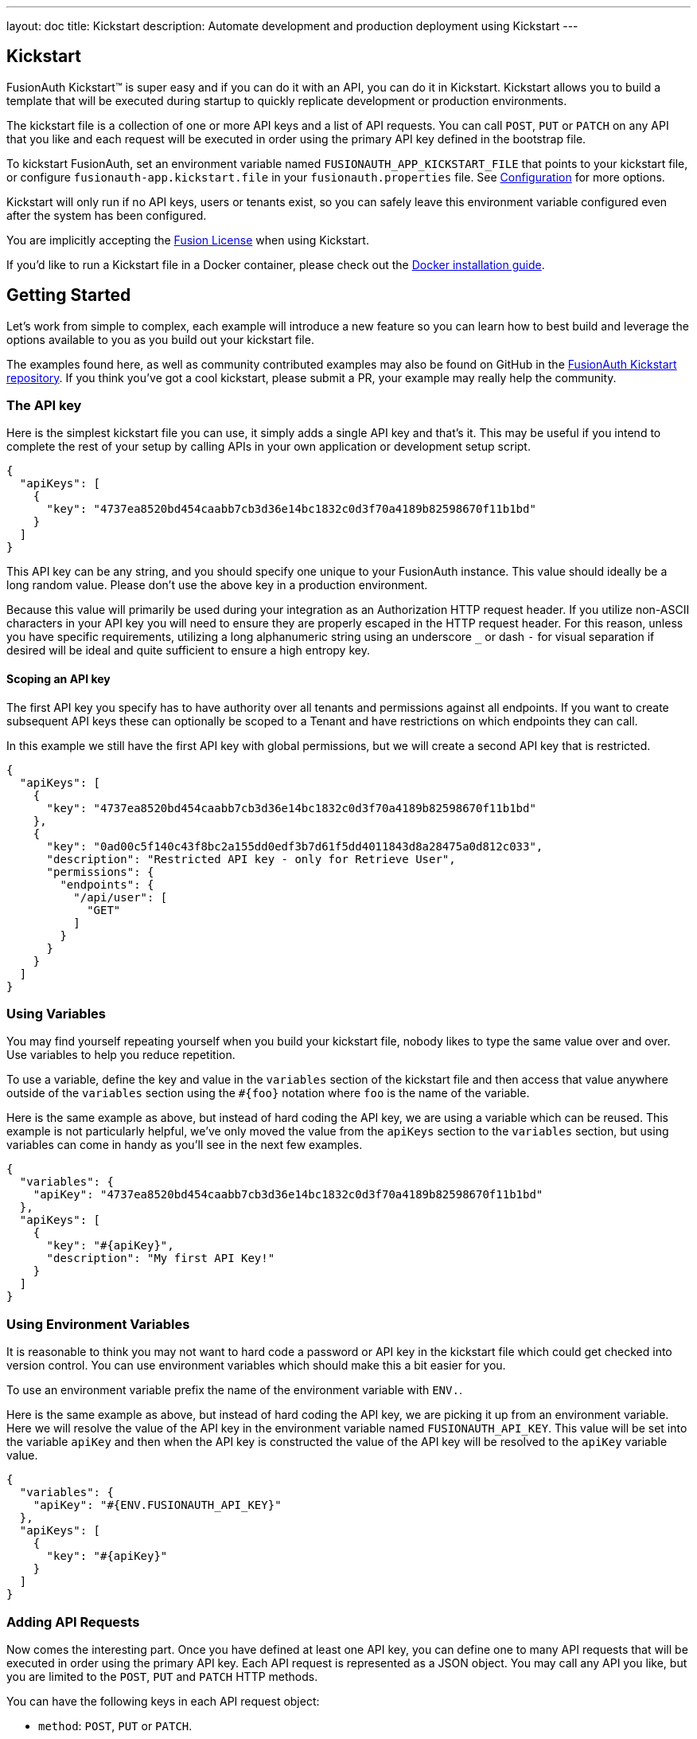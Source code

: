 ---
layout: doc
title: Kickstart
description: Automate development and production deployment using Kickstart
---

== Kickstart

FusionAuth Kickstart&#8482; is super easy and if you can do it with an API, you can do it in Kickstart. Kickstart allows you to build a template that will be executed during startup to quickly replicate development or production environments.

The kickstart file is a collection of one or more API keys and a list of API requests. You can call `POST`, `PUT` or `PATCH` on any API that you like and each request will be executed in order using the primary API key defined in the bootstrap file.

To kickstart FusionAuth, set an environment variable named `FUSIONAUTH_APP_KICKSTART_FILE` that points to your kickstart file, or configure `fusionauth-app.kickstart.file` in your `fusionauth.properties` file. See link:/docs/v1/tech/reference/configuration/[Configuration] for more options.

Kickstart will only run if no API keys, users or tenants exist, so you can safely leave this environment variable configured even after the system has been configured.

You are implicitly accepting the link:/license/[Fusion License] when using Kickstart.

If you'd like to run a Kickstart file in a Docker container, please check out the link:/docs/v1/tech/installation-guide/docker/[Docker installation guide].

== Getting Started

Let's work from simple to complex, each example will introduce a new feature so you can learn how to best build and leverage the options available to you as you build out your kickstart file.

The examples found here, as well as community contributed examples may also be found on GitHub in the https://github.com/FusionAuth/fusionauth-example-kickstart[FusionAuth Kickstart repository]. If you think you've got a cool kickstart, please submit a PR, your example may really help the community.

=== The API key

Here is the simplest kickstart file you can use, it simply adds a single API key and that's it. This may be useful if you intend to complete the rest of your setup by calling APIs in your own application or development setup script.

```json
{
  "apiKeys": [
    {
      "key": "4737ea8520bd454caabb7cb3d36e14bc1832c0d3f70a4189b82598670f11b1bd"
    }
  ]
}
```

This API key can be any string, and you should specify one unique to your FusionAuth instance. This value should ideally be a long random value. Please don't use the above key in a production environment.

Because this value will primarily be used during your integration as an Authorization HTTP request header. If you utilize non-ASCII characters in your API key you will need to ensure they are properly escaped in the HTTP request header. For this reason, unless you have specific requirements, utilizing a long alphanumeric string using an underscore `_` or dash `-` for visual separation if desired will be ideal and quite sufficient to ensure a high entropy key.

==== Scoping an API key

The first API key you specify has to have authority over all tenants and permissions against all endpoints. If you want to create subsequent API keys these can optionally be scoped to a Tenant and have restrictions on which endpoints they can call.

In this example we still have the first API key with global permissions, but we will create a second API key that is restricted.

```json
{
  "apiKeys": [
    {
      "key": "4737ea8520bd454caabb7cb3d36e14bc1832c0d3f70a4189b82598670f11b1bd"
    },
    {
      "key": "0ad00c5f140c43f8bc2a155dd0edf3b7d61f5dd4011843d8a28475a0d812c033",
      "description": "Restricted API key - only for Retrieve User",
      "permissions": {
        "endpoints": {
          "/api/user": [
            "GET"
          ]
        }
      }
    }
  ]
}
```

=== Using Variables

You may find yourself repeating yourself when you build your kickstart file, nobody likes to type the same value over and over. Use variables to help you reduce repetition.

To use a variable, define the key and value in the `variables` section of the kickstart file and then access that value anywhere outside of the `variables` section using the `#{foo}` notation where `foo` is the name of the variable.

Here is the same example as above, but instead of hard coding the API key, we are using a variable which can be reused. This example is not particularly helpful, we've only moved the value from the `apiKeys` section to the `variables` section, but using variables can come in handy as you'll see in the next few examples.

```json
{
  "variables": {
    "apiKey": "4737ea8520bd454caabb7cb3d36e14bc1832c0d3f70a4189b82598670f11b1bd"
  },
  "apiKeys": [
    {
      "key": "#{apiKey}",
      "description": "My first API Key!"
    }
  ]
}
```

=== Using Environment Variables

It is reasonable to think you may not want to hard code a password or API key in the kickstart file which could get checked into version control. You can use environment variables which should make this a bit easier for you.

To use an environment variable prefix the name of the environment variable with `ENV.`.

Here is the same example as above, but instead of hard coding the API key, we are picking it up from an environment variable. Here we will resolve the value of the API key in the environment variable named `FUSIONAUTH_API_KEY`. This value will be set into the variable `apiKey` and then when the API key is constructed the value of the API key will be resolved to the `apiKey` variable value.

```json
{
  "variables": {
    "apiKey": "#{ENV.FUSIONAUTH_API_KEY}"
  },
  "apiKeys": [
    {
      "key": "#{apiKey}"
    }
  ]
}
```

=== Adding API Requests

Now comes the interesting part. Once you have defined at least one API key, you can define one to many API requests that will be executed in order using the primary API key. Each API request is represented as a JSON object. You may call any API you like, but you are limited to the `POST`, `PUT` and `PATCH` HTTP methods.

You can have the following keys in each API request object:

* `method`: `POST`, `PUT` or `PATCH`.
* `url`: the relative URL of API endpoint, such as `/api/user/registration`.
* `tenantId`: a tenant Id. This is useful if you are using a globally scoped API key, have multiple tenants, and are creating an application or other tenant scoped object in one tenant. Otherwise this can be omitted.
* `body`: the JSON object representing the body of the API call.

Here is an example of creating a FusionAuth admin user using the `requests` object array. This example is using the link:/docs/v1/tech/apis/registrations/[Registration API] to create the User and registration in a single request.

You'll notice we are using a special variable that we did not define in the `variables` object. This is one of two reserved variables provided for your convenience.

* `FUSIONAUTH_APPLICATION_ID` - The Id of the FusionAuth application
* `FUSIONAUTH_TENANT_ID` - The Id of the default Tenant which is where the FusionAuth application resides

```json
{
  "variables": {
    "apiKey": "#{ENV.FUSIONAUTH_API_KEY}",
    "adminPassword": "#{ENV.FUSIONAUTH_ADMIN_PASSWORD}"
  },
  "apiKeys": [
    {
      "key": "#{apiKey}"
    }
  ],
  "requests": [
    {
      "method": "POST",
      "url": "/api/user/registration",
      "body": {
        "user": {
          "email": "monica@piedpiper.com",
          "password": "#{adminPassword}",
          "data": {
            "Company": "PiedPiper"
          }
        },
        "registration": {
          "applicationId": "#{FUSIONAUTH_APPLICATION_ID}",
          "roles": [
            "admin"
          ]
        }
      }
    }
  ]
}
```

==== Tenants

If you don't create a tenant using the Tenant API in your kickstart file then you're all set. If you do find yourself creating more than one tenant then you will need to specify the Tenant Id on the API requests.

There is a top level property in the request called `tenantId` and you simply set that value to indicate which Tenant you wish to use.

In this example, we'll create a new application and we'll do it in a second tenant that we create. Because I need to know the `tenantId` I am generating a new UUID using the `#{UUID()}` function call and assigning that value to `secondTenantId`. Now I can re-use this value to create the tenant, and to make the Create Application API request.

This kickstart will create a second tenant named `Aviato` which will contain a single application named `My Cool Application`.

```json
{
  "variables": {
    "apiKey": "#{ENV.FUSIONAUTH_API_KEY}",
    "adminPassword": "#{ENV.FUSIONAUTH_ADMIN_PASSWORD}",
    "secondTenantId": "#{UUID()}"
  },
  "apiKeys": [
    {
      "key": "#{apiKey}"
    }
  ],
  "requests": [
    {
      "method": "POST",
      "url": "/api/tenant/#{secondTenantId}",
      "body": {
        "tenant": {
          "name": "Aviato"
        }
      }
    },
    {
      "method": "POST",
      "url": "/api/application",
      "tenantId": "#{secondTenantId}",
      "body": {
        "application": {
          "name": "My Cool Application"
        }
      }
    }
  ]
}
```

==== Tenants API Keys

An API key may also be configured to be restricted to a single tenant, as implied above. To do this, add the `tenantId` to the API key configuration.

In this example we will modify the restricted API key example from above to further limit it for use with one tenant.

```json
{
  "variables": {
    "secondTenantId": "#{UUID()}"
  },
  "apiKeys": [
    {
      "key": "4737ea8520bd454caabb7cb3d36e14bc1832c0d3f70a4189b82598670f11b1bd"
    },
    {
      "key": "0ad00c5f140c43f8bc2a155dd0edf3b7d61f5dd4011843d8a28475a0d812c033",
      "description": "Restricted API key - only for Retrieve User in Aviato",
      "permissions": {
        "endpoints": {
          "/api/user": [
            "GET"
          ]
        }
      },
      "tenantId": "#{secondTenantId}"
    }
  ],
  "requests": [
    {
      "method": "POST",
      "url": "/api/tenant/#{secondTenantId}",
      "body": {
        "tenant": {
          "name": "Aviato"
        }
      }
    }
  ]
}
```

== Advanced Concepts

=== Modify the default Tenant Id

FusionAuth generates the Id for the default tenant when the database schema is first created. For development and production environments it may be helpful to have a known tenantId for consistency across environments.

You may modify the default Tenant Id in your kickstart file by setting a special variable: `defaultTenantId`. In this example we have set the default Tenant Id to `30663132-6464-6665-3032-326466613934`. This value must be a valid UUID.

The value resolved when using the `FUSIONAUTH_TENANT_ID` variable will reflect this change.

```json
{
  "variables": {
    "defaultTenantId": "30663132-6464-6665-3032-326466613934"
  }
}
```

=== Set your License Id

If you have a paid edition of FusionAuth you will be provided with a License Id. If you would like to set this value during kickstart you will set the value in a top level field called `licenseId`.

In this example I have a license Id of `eb7244dc-5d8e-40cd-a005-70b116fbda31`.
```json
{
  "licenseId": "eb7244dc-5d8e-40cd-a005-70b116fbda31"
}
```

If you are using the community edition, you can omit this field.

=== Settings

[NOTE.since]
====
Available since 1.20.1
====

Kickstart works by making API calls. By default each API request has a read and a connect timeout, and the API call will fail if it does not succeed within the timeout period. 

You can configure these timeouts with a different value. For example, if you have high latency between the FusionAuth instance and its database, you may need to increase these values. In general the default setting should be adequate, but this is also useful for troubleshooting connectivity issues. 

You can do so by creating a toplevel `settings` object, and setting either or both of the `connectTimeout` and `readTimeout` attributes. The value is specified in milliseconds.

Below, both timeouts are set to 7 seconds.

```json
{
  "settings" : {
    "connectTimeout": 7000,
    "readTimeout": 7000
  }
}
```

==== Settings Details

[.api]
[field]#connectTimeout# [type]#[Integer]# [optional]#Optional# [default]#defaults to `5000`#::
The HTTP connect timeout in milliseconds used when connecting to the API.

[field]#readTimeout# [type]#[Integer]# [optional]#Optional# [default]#defaults to `5000`#::
The HTTP read timeout in milliseconds used when connecting to the API.


=== Include Text Files

When making API requests to create an email template or request which may have lengthy values, it may be helpful to separate these values into separate files. The directories shown here are just examples, and you can use your own convention.

To include a text file in your kickstart definition, use the `@{fileName}` syntax where the `fileName` is a relative path from your kickstart file. For this type of include, we handle all line returns and properly JSON escape them for use in a JSON request body.

For example, consider the following directory structure:

```
|- kickstart.json
|- emails/
|  |- setup-password.html
|  |- setup-password.txt
```


In this example we are creating an Email template and reading in the values for the text and html values from files in a sub-directory named emails. Reading files in like this allows you to format your emails nicely and Kickstart will handle the necessary JSON escaping to complete the API request.

```json
{
  "variables": {
    "apiKey": "#{ENV.FUSIONAUTH_API_KEY}"
  },
  "apiKeys": [
    {
      "key": "#{apiKey}"
    }
  ],
  "requests": [
    {
      "method": "POST",
      "url": "/api/email/template/0502df1e-4010-4b43-b571-d423fce978b2",
      "body": {
        "emailTemplate": {
          "defaultFromName": "No Reply",
          "defaultSubject": "Setup your password",
          "defaultHtmlTemplate": "@{emails/setup-password.html}",
          "defaultTextTemplate": "@{emails/setup-password.txt}",
          "fromEmail": "no-replay@piedpiper.com",
          "name": "Setup Password"
        }
      }
    }
  ]
}
```

Newlines are preserved in included text files, whereas they are not in the kickstart file. If you are, for example, including a lambda function definition, it may lead to better readability if you include the body from a text file.

=== Include JSON files

If you're making a lot of API requests, or simply want to manage each API request body separately it may be helpful to read in external JSON files. The directories shown here are just examples, and you can use your own convention.

To include a JSON file in your kickstart definition use the `&{fileName}` syntax where the `fileName` is a relative path from your kickstart file. If this type of include is used, we expect the file to be JSON and we don't do anything with line returns.

For example, consider the following directory structure:

```
|- kickstart.json
|- emails/
|  |- setup-password.html
|  |- setup-password.txt
|- json/
|  |- setup-password.json
```

Here are the contents of the `json/setup-password.json` file, you'll see that in this example we are still reading in the values for `defaultHtmlTemplate` and `defaultTextTemplate`.

```json
{
  "emailTemplate": {
    "defaultFromName": "No Reply",
    "defaultSubject": "Setup your password",
    "defaultHtmlTemplate": "@{emails/setup-password.html}",
    "defaultTextTemplate": "@{emails/setup-password.txt}",
    "fromEmail": "no-replay@piedpiper.com",
    "name": "Setup Password"
  }
}
```

We will replicate the previous example but the entire JSON body of the request will move to `setup-password.json`.

```json
{
  "variables": {
    "apiKey": "#{ENV.FUSIONAUTH_API_KEY}"
  },
  "apiKeys": [
    {
      "key": "#{apiKey}"
    }
  ],
  "requests": [
    {
      "method": "POST",
      "url": "/api/email/template/0502df1e-4010-4b43-b571-d423fce978b2",
      "body": "&{json/setup-password.json}"
    }
  ]
}
```

You may also include an entire request using this pattern, consider the following directory structure:

```
|- kickstart.json
|- emails/
|  |- setup-password.html
|  |- setup-password.txt
|- json/
|  |- setup-password.json
|- requests/
|  |- setup-password.json
```

Here are the contents of the `requests/setup-password.json` file.

```json
{
  "method": "POST",
  "url": "/api/email/template/0502df1e-4010-4b43-b571-d423fce978b2",
  "body": {
    "emailTemplate": {
      "defaultFromName": "No Reply",
      "defaultSubject": "Setup your password",
      "defaultHtmlTemplate": "@{emails/setup-password.html}",
      "defaultTextTemplate": "@{emails/setup-password.txt}",
      "fromEmail": "no-replay@piedpiper.com",
      "name": "Setup Password"
    }
  }
}
```

And the usage in the kickstart file:

```json
{
  "variables": {
    "apiKey": "#{ENV.FUSIONAUTH_API_KEY}"
  },
  "apiKeys": [
    {
      "key": "#{apiKey}"
    }
  ],
  "requests": [
    "&{requests/setup-password.json}"
  ]
}
```

=== Reference

==== Variables
There is one special variable that when defined can be used to modify the Id of the default tenant.

* `defaultTenantId` - The Id of the default Tenant which is where the FusionAuth application resides. Set this if you'd like to control the Id.

==== Environment Variables

The following environment variables provided.

* `FUSIONAUTH_APPLICATION_ID` - The Id of the FusionAuth application.
* `FUSIONAUTH_TENANT_ID` - The Id of the default Tenant. This is always the Tenant which contains the FusionAuth application.
* `FUSIONAUTH_FORM[adminUser]_ID` - The Id of the default admin user form. &nbsp; [since]#Available since 1.22.1#
* `FUSIONAUTH_FORM[adminRegistration]_ID` - The Id of the default registration form. &nbsp; [since]#Available since 1.22.1#
* `FUSIONAUTH_LAMBDA[lambdatype]_ID` - The Id of the default reconcile Lambda for supported Identity Providers, used to configure a corresponding Identity Provider. &nbsp; [since]#Available since 1.20.1#
+
The available Lambda Ids are available as `FUSIONAUTH_LAMBDA[lambdatype]_ID` values:
+
** `OpenIDReconcile`
** `SAMLv2Reconcile`
** `AppleReconcile`
** `FacebookReconcile`
** `GoogleReconcile`
** `TwitterReconcile`

+
For example, for Twitter the variable name would be would be `FUSIONAUTH_LAMBDA[TwitterReconcile]_ID`.

* `FUSIONAUTH_DEFAULT_SIGNING_KEY_ID` - the Id of the default signing key. &nbsp; [since]#Available since 1.22.1#

==== Functions

The following functions are provided.

* `UUID()` - Provides a random UUID
** Example usage: `#{UUID()}`



===== Comments

You may not add comments to kickstart files. 

==== Escape

The escape character sequence is `\\`. For example, to use a literal `\#{`, escape the first character `\\#{`.



